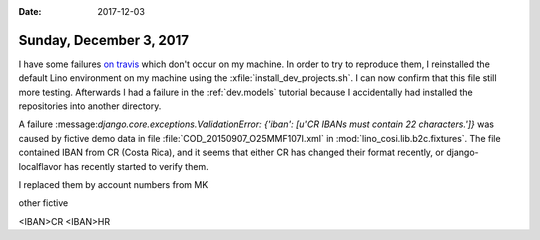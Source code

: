 :date: 2017-12-03

========================
Sunday, December 3, 2017
========================

I have some failures `on travis
<https://travis-ci.org/lino-framework/book/builds/309959114>`_ which
don't occur on my machine.  In order to try to reproduce them, I
reinstalled the default Lino environment on my machine using the
:xfile:`install_dev_projects.sh`. I can now confirm that this file
still more testing.  Afterwards I had a failure in the
:ref:`dev.models` tutorial because I accidentally had installed the
repositories into another directory.





A failure ​:message:`django.core.exceptions.ValidationError: {'iban':
[u'CR IBANs must contain 22 characters.']}` was caused by fictive demo
data in file :file:`COD_20150907_O25MMF107I.xml` in
:mod:`lino_cosi.lib.b2c.fixtures`.  The file contained IBAN from CR
(Costa Rica), and it seems that either CR has changed their format
recently, or django-localflavor has recently started to verify them.

I replaced them by account numbers from MK

other fictive

<IBAN>CR
<IBAN>HR

